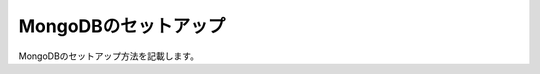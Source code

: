 MongoDBのセットアップ
================================================================
MongoDBのセットアップ方法を記載します。